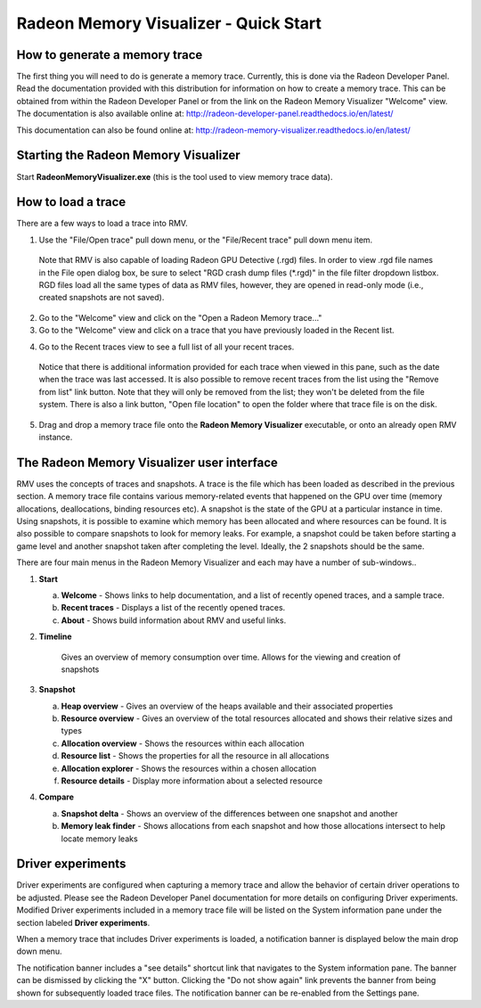 Radeon Memory Visualizer - Quick Start
======================================

How to generate a memory trace
------------------------------

The first thing you will need to do is generate a memory trace. Currently,
this is done via the Radeon Developer Panel. Read the documentation provided
with this distribution for information on how to create a memory trace. This
can be obtained from within the Radeon Developer Panel or from the link on the
Radeon Memory Visualizer "Welcome" view. The documentation is also available
online at:
http://radeon-developer-panel.readthedocs.io/en/latest/

This documentation can also be found online at:
http://radeon-memory-visualizer.readthedocs.io/en/latest/

Starting the Radeon Memory Visualizer
-------------------------------------

Start **RadeonMemoryVisualizer.exe** (this is the tool used to view memory
trace data).

How to load a trace
-------------------

There are a few ways to load a trace into RMV.

1) Use the "File/Open trace" pull down menu, or the "File/Recent
   trace" pull down menu item.
   
  Note that RMV is also capable of loading Radeon GPU Detective (.rgd) files.
  In order to view .rgd file names in the File open dialog box, be sure to select
  "RGD crash dump files (*.rgd)" in the file filter dropdown listbox.  RGD files
  load all the same types of data as RMV files, however, they are opened in
  read-only mode (i.e., created snapshots are not saved).

.. image:: media/open_file_rgd.png

2) Go to the "Welcome" view and click on the "Open a Radeon Memory
   trace…"

3) Go to the "Welcome" view and click on a trace that you have
   previously loaded in the Recent list.

.. image:: media/welcome_1.png

4) Go to the Recent traces view to see a full list of all your recent traces.

  Notice that there is additional information provided for each trace when
  viewed in this pane, such as the date when the trace was last accessed. It is
  also possible to remove recent traces from the list using the "Remove from list"
  link button. Note that they will only be removed from the list; they won't be
  deleted from the file system. There is also a link button, "Open file location"
  to open the folder where that trace file is on the disk.

.. image:: media/recent_traces_1.png

5) Drag and drop a memory trace file onto the **Radeon Memory Visualizer**
   executable, or onto an already open RMV instance.

The Radeon Memory Visualizer user interface
-------------------------------------------

RMV uses the concepts of traces and snapshots. A trace is the file which has
been loaded as described in the previous section. A memory trace file contains
various memory-related events that happened on the GPU over time (memory
allocations, deallocations, binding resources etc). A snapshot is the state of
the GPU at a particular instance in time. Using snapshots, it is possible to
examine which memory has been allocated and where resources can be found. It is
also possible to compare snapshots to look for memory leaks. For example, a
snapshot could be taken before starting a game level and another snapshot taken
after completing the level. Ideally, the 2 snapshots should be the same.

There are four main menus in the Radeon Memory Visualizer and each may have a
number of sub-windows..

1. **Start**

   a. **Welcome** - Shows links to help documentation, and a list of
      recently opened traces, and a sample trace.

   b. **Recent traces** - Displays a list of the recently opened
      traces.

   c. **About** - Shows build information about RMV and useful links.

2. **Timeline**

      Gives an overview of memory consumption over time. Allows for the viewing
      and creation of snapshots

3. **Snapshot**

   a. **Heap overview** - Gives an overview of the heaps available and
      their associated properties

   b. **Resource overview** - Gives an overview of the total resources allocated
      and shows their relative sizes and types

   c. **Allocation overview** - Shows the resources within each allocation

   d. **Resource list** - Shows the properties for all the resource in all
      allocations

   e. **Allocation explorer** - Shows the resources within a chosen allocation

   f. **Resource details** - Display more information about a selected resource

4. **Compare**

   a. **Snapshot delta** - Shows an overview of the differences between one
      snapshot and another

   b. **Memory leak finder** - Shows allocations from each snapshot and how
      those allocations intersect to help locate memory leaks
	  
Driver experiments
------------------

Driver experiments are configured when capturing a memory trace and allow the
behavior of certain driver operations to be adjusted.  Please see the Radeon
Developer Panel documentation for more details on configuring Driver experiments.
Modified Driver experiments included in a memory trace file will be listed on
the System information pane under the section labeled **Driver experiments**. 

.. image:: media/system_info_1.png

When a memory trace that includes Driver experiments is loaded, a notification
banner is displayed below the main drop down menu. 

.. image:: media/driver_experiments_1.png

The notification banner includes a "see details" shortcut link that navigates
to the System information pane. The banner can be dismissed by clicking the "X"
button. Clicking the "Do not show again" link prevents the banner from being
shown for subsequently loaded trace files. The notification banner can be
re-enabled from the Settings pane.

